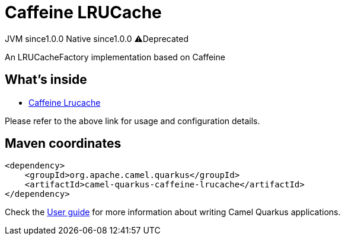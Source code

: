 // Do not edit directly!
// This file was generated by camel-quarkus-maven-plugin:update-extension-doc-page
= Caffeine LRUCache
:page-aliases: extensions/caffeine-lrucache.adoc
:cq-artifact-id: camel-quarkus-caffeine-lrucache
:cq-native-supported: true
:cq-status: Stable
:cq-status-deprecation: Stable Deprecated
:cq-description: An LRUCacheFactory implementation based on Caffeine
:cq-deprecated: true
:cq-jvm-since: 1.0.0
:cq-native-since: 1.0.0

[.badges]
[.badge-key]##JVM since##[.badge-supported]##1.0.0## [.badge-key]##Native since##[.badge-supported]##1.0.0## [.badge-key]##⚠️##[.badge-unsupported]##Deprecated##

An LRUCacheFactory implementation based on Caffeine

== What's inside

* xref:{cq-camel-components}:others:caffeine-lrucache.adoc[Caffeine Lrucache]

Please refer to the above link for usage and configuration details.

== Maven coordinates

[source,xml]
----
<dependency>
    <groupId>org.apache.camel.quarkus</groupId>
    <artifactId>camel-quarkus-caffeine-lrucache</artifactId>
</dependency>
----

Check the xref:user-guide/index.adoc[User guide] for more information about writing Camel Quarkus applications.
